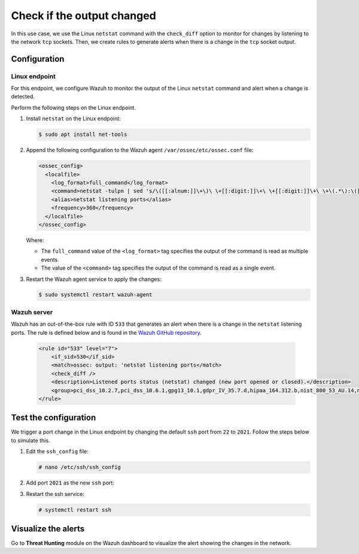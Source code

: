 .. Copyright (C) 2015, Wazuh, Inc.

.. meta::
    :description: Learn to monitor network changes with the Linux netstat command and generate alerts when TCP socket changes occur.

Check if the output changed
===========================

In this use case, we use the Linux ``netstat`` command with the ``check_diff`` option to monitor for changes by listening to the network ``tcp`` sockets. Then, we create rules to generate alerts when there is a change in the ``tcp`` socket output.

Configuration
-------------

Linux endpoint
^^^^^^^^^^^^^^

For this endpoint, we configure Wazuh to monitor the output of the Linux ``netstat`` command and alert when a change is detected.

Perform the following steps on the Linux endpoint.

#. Install ``netstat`` on the Linux endpoint:

   .. code-block:: console

      $ sudo apt install net-tools

#. Append the following configuration to the Wazuh agent ``/var/ossec/etc/ossec.conf`` file:

   .. code-block:: xml

      <ossec_config>
        <localfile>
          <log_format>full_command</log_format>
          <command>netstat -tulpn | sed 's/\([[:alnum:]]\+\)\ \+[[:digit:]]\+\ \+[[:digit:]]\+\ \+\(.*\):\([[:digit:]]*\)\ \+\([0-9\.\:\*]\+\).\+\ \([[:digit:]]*\/[[:alnum:]\-]*\).*/\1 \2 == \3 == \4 \5/' | sort -k 4 -g | sed 's/ == \(.*\) ==/:\1/' | sed 1,2d</command>
          <alias>netstat listening ports</alias>
          <frequency>360</frequency>
        </localfile>
      </ossec_config>

   Where:

   - The ``full_command`` value of the ``<log_format>`` tag specifies the output of the command is read as multiple events.

   - The value of the ``<command>`` tag specifies the output of the command is read as a single event.

#. Restart the Wazuh agent service to apply the changes:

   .. code-block:: console

      $ sudo systemctl restart wazuh-agent

Wazuh server
^^^^^^^^^^^^

Wazuh has an out-of-the-box rule with ID ``533`` that generates an alert when there is a change in the ``netstat`` listening ports. The rule is defined below and is found in the `Wazuh GitHub repository <https://github.com/wazuh/wazuh-ruleset/blob/master/rules/0015-ossec_rules.xml>`__.

   .. code-block:: xml

      <rule id="533" level="7">
          <if_sid>530</if_sid>
          <match>ossec: output: 'netstat listening ports</match>
          <check_diff />
          <description>Listened ports status (netstat) changed (new port opened or closed).</description>
          <group>pci_dss_10.2.7,pci_dss_10.6.1,gpg13_10.1,gdpr_IV_35.7.d,hipaa_164.312.b,nist_800_53_AU.14,nist_800_53_AU.6,tsc_CC6.8,tsc_CC7.2,tsc_CC7.3,</group>
      </rule>

Test the configuration
----------------------

We trigger a port change in the Linux endpoint by changing the default ``ssh`` port from ``22`` to ``2021``. Follow the steps below to simulate this.

#. Edit the ``ssh_config`` file:

   .. code-block:: console

      # nano /etc/ssh/ssh_config

#. Add port ``2021`` as the new ``ssh`` port:

   .. code-block:: console
      :emphasize-lines: 2

      #Port 22
      Port 2021
      #AddressFamily any
      #ListenAddress 0.0.0.0
      #ListenAddress ::

#. Restart the ssh service:

   .. code-block:: console

      # systemctl restart ssh

Visualize the alerts
--------------------

Go to **Threat Hunting** module on the Wazuh dashboard to visualize the alert showing the changes in the network.

.. thumbnail:: /images/manual/command-monitoring/ports-status-changed-alert.png
  :title: Listened ports status (netcat) changed alert
  :alt: Listened ports status (netcat) changed alert
  :align: center
  :width: 100%